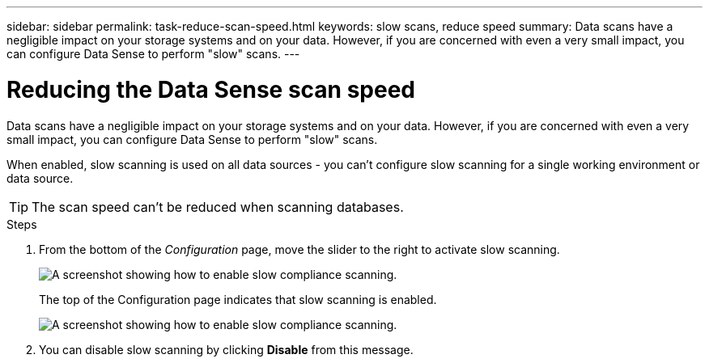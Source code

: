 ---
sidebar: sidebar
permalink: task-reduce-scan-speed.html
keywords: slow scans, reduce speed
summary: Data scans have a negligible impact on your storage systems and on your data. However, if you are concerned with even a very small impact, you can configure Data Sense to perform "slow" scans.
---

= Reducing the Data Sense scan speed
:hardbreaks:
:nofooter:
:icons: font
:linkattrs:
:imagesdir: ./media/

[.lead]
Data scans have a negligible impact on your storage systems and on your data. However, if you are concerned with even a very small impact, you can configure Data Sense to perform "slow" scans. 

When enabled, slow scanning is used on all data sources - you can't configure slow scanning for a single working environment or data source.

TIP: The scan speed can't be reduced when scanning databases.

.Steps

. From the bottom of the _Configuration_ page, move the slider to the right to activate slow scanning.
+
image:screenshot_slow_scan_enable.png[A screenshot showing how to enable slow compliance scanning.]
+
The top of the Configuration page indicates that slow scanning is enabled.
+
image:screenshot_slow_scan_disable.png[A screenshot showing how to enable slow compliance scanning.]

. You can disable slow scanning by clicking *Disable* from this message.
